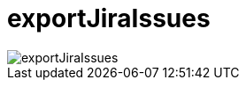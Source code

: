 ifndef::imagesdir[:imagesdir: ../images]
= exportJiraIssues

image::ea/Manual/exportJiraIssues.png[]
